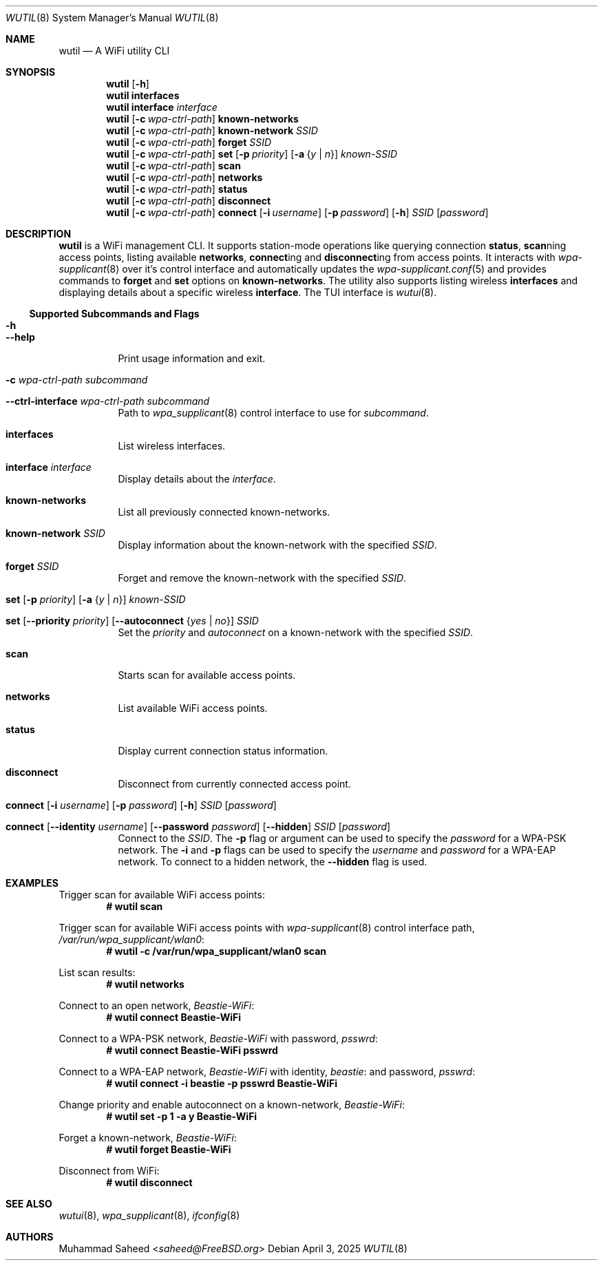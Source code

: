 .\"-
.\" BSD 2-Clause License
.\"
.\" Copyright (c) 2025, Muhammad Saheed <saheed@FreeBSD.org>
.\"
.Dd April 3, 2025
.Dt WUTIL 8
.Os
.Sh NAME
.Nm wutil
.Nd "A WiFi utility CLI"
.Sh SYNOPSIS
.Nm
.Op Fl h
.Nm
.Cm interfaces
.Nm
.Cm interface Ar interface
.Nm
.Op Fl c Ar wpa-ctrl-path
.Cm known-networks
.Nm
.Op Fl c Ar wpa-ctrl-path
.Cm known-network Ar SSID
.Nm
.Op Fl c Ar wpa-ctrl-path
.Cm forget Ar SSID
.Nm
.Op Fl c Ar wpa-ctrl-path
.Cm set
.Op Fl p Ar priority
.Op Fl a Brq Ar y | n
.Ar known-SSID
.Nm
.Op Fl c Ar wpa-ctrl-path
.Cm scan
.Nm
.Op Fl c Ar wpa-ctrl-path
.Cm networks
.Nm
.Op Fl c Ar wpa-ctrl-path
.Cm status
.Nm
.Op Fl c Ar wpa-ctrl-path
.Cm disconnect
.Nm
.Op Fl c Ar wpa-ctrl-path
.Cm connect
.Op Fl i Ar username
.Op Fl p Ar password
.Op Fl h
.Ar SSID
.Op Ar password
.Sh DESCRIPTION
.Nm
is a WiFi management CLI. It supports station-mode operations like
querying connection
.Cm status ,
.Cm scan Ns ning
access points,
listing available 
.Cm networks ,
.Cm connect Ns ing
and
.Cm disconnect Ns ing
from access points. It interacts with 
.Xr wpa-supplicant 8
over it's control interface
and automatically updates the 
.Xr wpa-supplicant.conf 5
and provides commands to
.Cm forget
and
.Cm set
options on
.Cm known-networks .
The utility also supports listing wireless 
.Cm interfaces
and displaying details about a specific
wireless 
.Cm interface .
The TUI interface is
.Xr wutui 8 .
.Ss Supported Subcommands and Flags
.Bl -tag -width indent
.It Fl h
.It Fl -help
Print usage information and exit.
.It Fl c Ar wpa-ctrl-path Sy Ar subcommand
.It Fl -ctrl-interface Ar wpa-ctrl-path Sy Ar subcommand
Path to
.Xr wpa_supplicant 8
control interface to use for
.Ar subcommand .
.It Xo
.Cm interfaces
.Xc
List wireless interfaces.
.It Xo
.Cm interface
.Ar interface
.Xc
Display details about the
.Ar interface .
.It Xo
.Cm known-networks
.Xc
List all previously connected known-networks.
.It Xo
.Cm known-network
.Ar SSID
.Xc
Display information about the
known-network with the specified
.Ar SSID .
.It Xo
.Cm forget
.Ar SSID
.Xc
Forget and remove the known-network with the specified
.Ar SSID .
.It Xo
.Cm set
.Op Fl p Ar priority
.Op Fl a Brq Ar y | n
.Ar known-SSID
.Xc
.It Xo
.Cm set
.Op Fl -priority Ar priority
.Op Fl -autoconnect Brq Ar yes | no
.Ar SSID
.Xc
Set the
.Ar priority
and
.Ar autoconnect
on a known-network with the specified
.Ar SSID .
.It Xo
.Cm scan
.Xc
Starts scan for available access points.
.It Xo
.Cm networks
.Xc
List available WiFi access points.
.It Xo
.Cm status
.Xc
Display current connection status information.
.It Xo
.Cm disconnect
.Xc
Disconnect from currently connected access point.
.It Xo
.Cm connect
.Op Fl i Ar username
.Op Fl p Ar password
.Op Fl h
.Ar SSID
.Op Ar password
.Xc
.It Xo
.Cm connect
.Op Fl -identity Ar username
.Op Fl -password Ar password
.Op Fl -hidden
.Ar SSID
.Op Ar password
.Xc
Connect to the
.Ar SSID .
The
.Fl p
flag or argument
can be used to specify the
.Ar password
for a WPA-PSK network.
The
.Fl i
and
.Fl p
flags
can be used to specify the
.Ar username
and
.Ar password
for a WPA-EAP network. To connect to a hidden network, the
.Fl -hidden
flag is used.
.El
.Sh EXAMPLES
Trigger scan for available WiFi access points:
.Dl # wutil scan
.Pp
Trigger scan for available WiFi access points with 
.Xr wpa-supplicant 8
control interface path,
.Pa /var/run/wpa_supplicant/wlan0 :
.Dl # wutil -c /var/run/wpa_supplicant/wlan0 scan
.Pp
List scan results:
.Dl # wutil networks
.Pp
Connect to an open network,
.Pa Beastie-WiFi :
.Dl # wutil connect Beastie-WiFi
.Pp
Connect to a WPA-PSK network,
.Pa Beastie-WiFi
with password,
.Pa psswrd :
.Dl # wutil connect Beastie-WiFi psswrd
.Pp
Connect to a WPA-EAP network,
.Pa Beastie-WiFi
with identity,
.Pa beastie :
and password,
.Pa psswrd :
.Dl # wutil connect -i beastie -p psswrd Beastie-WiFi
.Pp
Change priority and enable autoconnect on a known-network,
.Pa Beastie-WiFi :
.Dl # wutil set -p 1 -a y Beastie-WiFi
.Pp
Forget a known-network,
.Pa Beastie-WiFi :
.Dl # wutil forget Beastie-WiFi
.Pp
Disconnect from WiFi:
.Dl # wutil disconnect
.Pp
.Sh SEE ALSO
.Xr wutui 8 ,
.Xr wpa_supplicant 8 ,
.Xr ifconfig 8
.Sh AUTHORS
.An Muhammad Saheed Aq Mt saheed@FreeBSD.org
